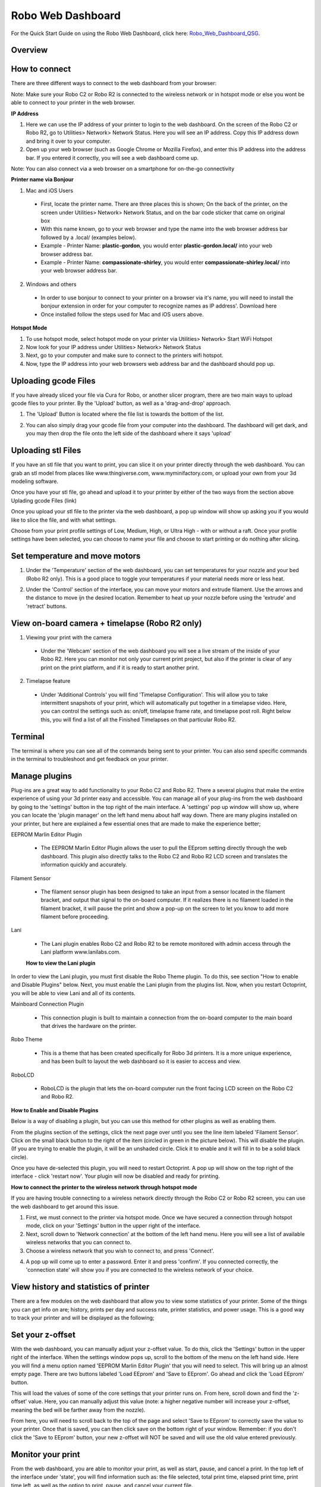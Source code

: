 .. Sphinx RTD theme demo documentation master file, created by
   sphinx-quickstart on Sun Nov  3 11:56:36 2013.
   You can adapt this file completely to your liking, but it should at least
   contain the root `toctree` directive.

=================================================
Robo Web Dashboard
=================================================

.. image:: images/web-dashboard-header.jpg
   :alt: Dashboard Header
   :align: center

For the Quick Start Guide on using the Robo Web Dashboard, click here: Robo_Web_Dashboard_QSG_.

.. _Robo_Web_Dashboard_QSG: https://www.robo3d.com/web-dashboard

Overview
---------------

.. image:: images/dashboard-overview.PNG
   :alt: Dashboard Overview
   :align: center

How to connect
---------------

There are three different ways to connect to the web dashboard from your browser:

Note: Make sure your Robo C2 or Robo R2 is connected to the wireless network or in hotspot mode or else you wont be able to connect to your printer in the web browser.

**IP Address**

1. Here we can use the IP address of your printer to login to the web dashboard. On the screen of the Robo C2 or Robo R2, go to Utilities> Network> Network Status. Here you will see an IP address. Copy this IP address down and bring it over to your computer.

2. Open up your web browser (such as Google Chrome or Mozilla Firefox), and enter this IP address into the address bar. If you entered it correctly, you will see a web dashboard come up.

.. image:: images/ip-name.PNG
   :alt: IP Name
   :align: center

Note: You can also connect via a web browser on a smartphone for on-the-go connectivity

**Printer name via Bonjour**

1. Mac and iOS Users
 * First, locate the printer name. There are three places this is shown; On the back of the printer, on the screen under Utilities> Network> Network Status, and on the bar code sticker that came on original box
 * With this name known, go to your web browser and type the name into the web browser address bar followed by a .local/  (examples below).
 * Example - Printer Name: **plastic-gordon**, you would enter **plastic-gordon.local/** into your web browser address bar.
 * Example - Printer Name: **compassionate-shirley**, you would enter **compassionate-shirley.local/** into your web browser address bar.

.. image:: images/bonjour-name.PNG
   :alt: Bonjour Name
   :align: center

2. Windows and others

 * In order to use bonjour to connect to your printer on a browser via it's name, you will need to install the bonjour extension in order for your computer to recognize names as IP address'. Download here
 * Once installed follow the steps used for Mac and iOS users above.

**Hotspot Mode**

1. To use hotspot mode, select hotspot mode on your printer via Utilities> Network> Start WiFi Hotspot
2. Now look for your IP address under Utilities> Network> Network Status
3. Next, go to your computer and make sure to connect to the printers wifi hotspot.
4. Now, type the IP address into your web browsers web address bar and the dashboard should pop up.

Uploading gcode Files
---------------

If you have already sliced your file via Cura for Robo, or another slicer program, there are two main ways to upload gcode files to your printer. By the 'Upload' button, as well as a 'drag-and-drop' approach.

1. The 'Upload' Button is located where the file list is towards the bottom of the list.

.. image:: images/upload-file-button.PNG
   :alt: Upload File Button
   :align: center

2. You can also simply drag your gcode file from your computer into the dashboard. The dashboard will get dark, and you may then drop the file onto the left side of the dashboard where it says 'upload'

.. image:: images/upload-file-drag.PNG
   :alt: Upload File
   :align: center

Uploading stl Files
---------------

If you have an stl file that you want to print, you can slice it on your printer directly through the web dashboard. You can grab an stl model from places like www.thingiverse.com, www.myminifactory.com, or upload your own from your 3d modeling software.

Once you have your stl file, go ahead and upload it to your printer by either of the two ways from the section above Uplading gcode Files (link)

Once you upload your stl file to the printer via the web dashboard, a pop up window will show up asking you if you would like to slice the file, and with what settings.

.. image:: images/stl-slicing.PNG
   :alt: Upload File
   :align: center

Choose from your print profile settings of Low, Medium, High, or Ultra High - with or without a raft. Once your profile settings have been selected, you can choose to name your file and choose to start printing or do nothing after slicing.

.. image:: images/slicing-dropdown.png
   :alt: Upload File
   :align: center

Set temperature and move motors
---------------
1. Under the 'Temperature' section of the web dashboard, you can set temperatures for your nozzle and your bed (Robo R2 only). This is a good place to toggle your temperatures if your material needs more or less heat.

.. image:: images/temp-control.PNG
   :alt: Upload File
   :align: center

2. Under the 'Control' section of the interface, you can move your motors and extrude filament. Use the arrows and the distance to move ijn the desired location. Remember to heat up your nozzle before using the 'extrude' and 'retract' buttons.

.. image:: images/controls.PNG
   :alt: Upload File
   :align: center

View on-board camera + timelapse (Robo R2 only)
---------------

1. Viewing your print with the camera
 * Under the 'Webcam' section of the web dashboard you will see a live stream of the inside of your Robo R2. Here you can monitor not only your current print project, but also if the printer is clear of any print on the print platform, and if it is ready to start another print.

.. image:: images/webcam2.PNG
   :alt: Webcam
   :align: center

2. Timelapse feature
 * Under 'Additional Controls' you will find 'Timelapse Configuration'. This will allow you to take intermittent snapshots of your print, which will automatically put together in a timelapse video. Here, you can control the settings such as: on/off, timelapse frame rate, and timelapse post roll. Right below this, you will find a list of all the Finished Timelapses on that particular Robo R2.

.. image:: images/timelapse-control.PNG
   :alt: Timelapse Controls
   :align: center

Terminal
---------------

The terminal is where you can see all of the commands being sent to your printer. You can also send specific commands in the terminal to troubleshoot and get feedback on your printer.

.. image:: images/terminal.PNG
   :alt: Terminal
   :align: center

Manage plugins
---------------

Plug-ins are a great way to add functionality to your Robo C2 and Robo R2. There a several plugins that make the entire experience of using your 3d printer easy and accessible. You can manage all of your plug-ins from the web dashboard by going to the 'settings' button in the top right of the main interface. A 'settings' pop up window will show up, where you can locate the 'plugin manager' on the left hand menu about half way down. There are many plugins installed on your printer, but here are explained a few essential ones that are made to make the experience better;

EEPROM Marlin Editor Plugin

 * The EEPROM Marlin Editor Plugin allows the user to pull the EEprom setting directly through the web dashboard. This plugin also directly talks to the Robo C2 and Robo R2 LCD screen and translates the information quickly and accurately.

Filament Sensor

 * The filament sensor plugin has been designed to take an input from a sensor located in the filament bracket, and output that signal to the on-board computer. If it realizes there is no filament loaded in the filament bracket, it will pause the print and show a pop-up on the screen to let you know to add more filament before proceeding.

Lani

 * The Lani plugin enables Robo C2 and Robo R2 to be remote monitored with admin access through the Lani platform www.lanilabs.com.

 **How to view the Lani plugin**

In order to view the Lani plugin, you must first disable the Robo Theme plugin. To do this, see section "How to enable and Disable Plugins" below. Next, you must enable the Lani plugin from the plugins list. Now, when you restart Octoprint, you will be able to view Lani and all of its contents. 

Mainboard Connection Plugin

 * This connection plugin is built to maintain a connection from the on-board computer to the main board that drives the hardware on the printer.

Robo Theme

 * This is a theme that has been created specifically for Robo 3d printers. It is a more unique experience, and has been built to layout the web dashboard so it is easier to access and view.

RoboLCD

 * RoboLCD is the plugin that lets the on-board computer run the front facing LCD screen on the Robo C2 and Robo R2.

**How to Enable and Disable Plugins**

Below is a way of disabling a plugin, but you can use this method for other plugins as well as enabling them.

From the plugins section of the settings, click the next page over until you see the line item labeled 'Filament Sensor'. Click on the small black button to the right of the item (circled in green in the picture below). This will disable the plugin. (If you are trying to enable the plugin, it will be an unshaded circle. Click it to enable and it will fill in to be a solid black circle).

.. image:: images/plugin-manager.PNG
   :alt: Octoprint Plugin Manager
   :align: center

Once you have de-selected this plugin, you will need to restart Octoprint. A pop up will show on the top right of the interface - click 'restart now'. Your plugin will now be disabled and ready for printing.

.. image:: images/restart-now.PNG
   :alt: Octoprint Restart Now
   :align: center

**How to connect the printer to the wireless network through hotspot mode**

If you are having trouble connecting to a wireless network directly through the Robo C2 or Robo R2 screen, you can use the web dashboard to get around this issue.

1. First, we must connect to the printer via hotspot mode. Once we have secured a connection through hotspot mode, click on your 'Settings' button in the upper right of the interface.

2. Next, scroll down to 'Network connection' at the bottom of the left hand menu. Here you will see a list of available wireless networks that you can connect to.

3. Choose a wireless network that you wish to connect to, and press 'Connect'.

.. image:: images/network-connection.PNG
   :alt: Network connection
   :align: center

4. A pop up will come up to enter a password. Enter it and press 'confirm'. If you connected correctly, the 'connection state' will show you if you are connected to the wireless network of your choice.

.. image:: images/wifi-password.PNG
   :alt: Wifi Password
   :align: center

View history and statistics of printer
---------------

There are a few modules on the web dashboard that allow you to view some statistics of your printer. Some of the things you can get info on are; history, prints per day and success rate, printer statistics, and power usage. This is a good way to track your printer and will be displayed as the following;

.. image:: images/statistics.png
   :alt: Statistics
   :align: center

Set your z-offset
---------------

With the web dashboard, you can manually adjust your z-offset value. To do this, click the 'Settings' button in the upper right of the interface. When the settings window pops up, scroll to the bottom of the menu on the left hand side. Here you will find a menu option named 'EEPROM Marlin Editor Plugin' that you will need to select. This will bring up an almost empty page. There are two buttons labeled 'Load EEprom' and 'Save to EEprom'. Go ahead and click the 'Load EEprom' button.

.. image:: images/load-eeprom.png
   :alt: Load EEprom
   :align: center

This will load the values of some of the core settings that your printer runs on. From here, scroll down and find the 'z-offset' value. Here, you can manually adjust this value (note: a higher negative number will increase your z-offset, meaning the bed will be farther away from the nozzle).

.. image:: images/eeprom-z-offset.PNG
   :alt: EEprom z offset
   :align: center

From here, you will need to scroll back to the top of the page and select 'Save to EEprom' to correctly save the value to your printer. Once that is saved, you can then click save on the bottom right of your window. Remember: if you don't click the 'Save to EEprom' button, your new z-offset will NOT be saved and will use the old value entered previously.

.. image:: images/save-eeprom.png
   :alt: Save EEprom
   :align: center

Monitor your print
---------------

From the web dashboard, you are able to monitor your print, as well as start, pause, and cancel a print. In the top left of the interface under 'state', you will find information such as: the file selected, total print time, elapsed print time, print time left, as well as the option to print, pause, and cancel your current file.

.. image:: images/monitor.PNG
   :alt: Monitor Printer
   :align: center
